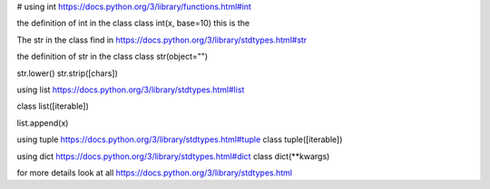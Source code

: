 # using int
https://docs.python.org/3/library/functions.html#int

the definition of int in the class
class int(x, base=10) this is the

The str in the class find in
https://docs.python.org/3/library/stdtypes.html#str

the definition of str in the class
class str(object="")

str.lower()
str.strip([chars])

using list https://docs.python.org/3/library/stdtypes.html#list

class list([iterable])

list.append(x)

using tuple https://docs.python.org/3/library/stdtypes.html#tuple
class tuple([iterable])

using dict https://docs.python.org/3/library/stdtypes.html#dict
class dict(**kwargs)


for more details look at all https://docs.python.org/3/library/stdtypes.html